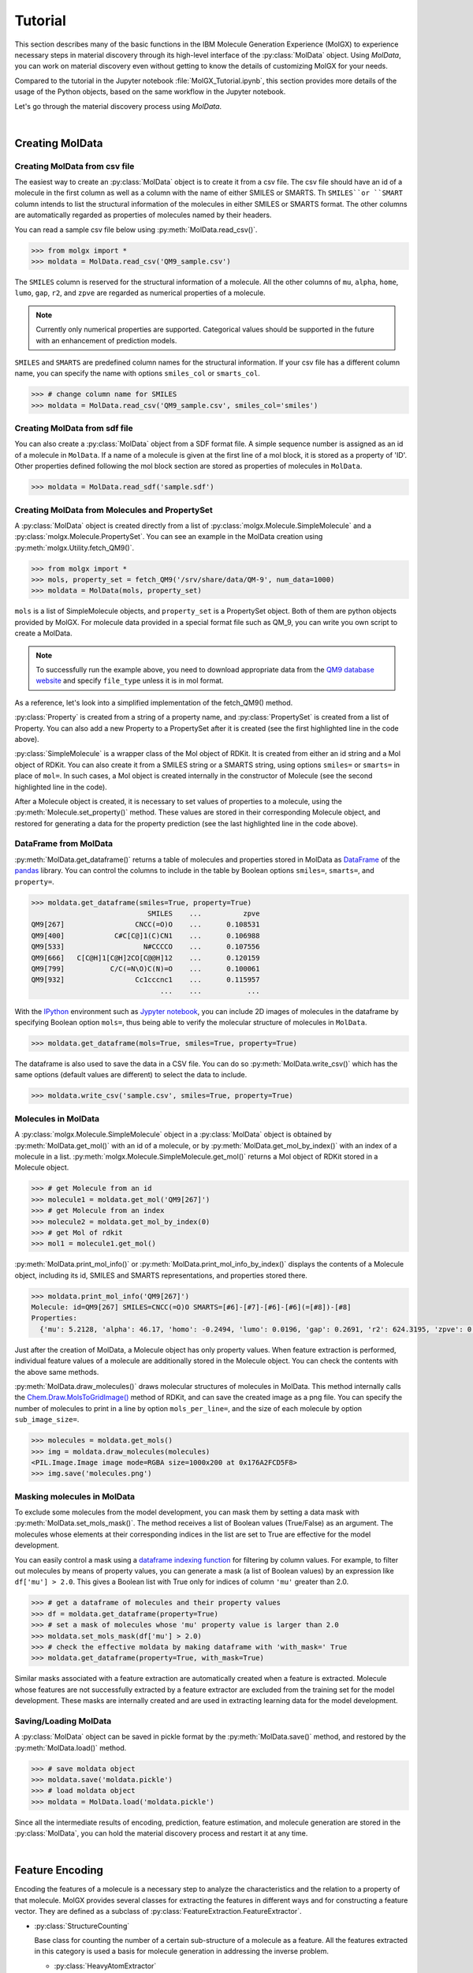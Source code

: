 .. _tutorial:


********
Tutorial
********

.. py:currentmodule:: molgx.DataBox
		      
This section describes many of the basic functions in the IBM Molecule
Generation Experience (MolGX) 
to experience necessary steps in material discovery through its high-level
interface of the :py:class:`MolData` object.
Using `MolData`, you can work on material discovery 
even without getting to know the details of customizing MolGX for your needs. 

Compared to the tutorial in the Jupyter notebook :file:`MolGX_Tutorial.ipynb`,
this section provides more details of the usage of the Python objects,
based on the same workflow in the Jupyter notebook. 

Let's go through the material discovery process using `MolData`.

|

.. _create_moldata:


Creating MolData
================


.. _moldata_from_csv:


Creating MolData from csv file
------------------------------

The easiest way to create an :py:class:`MolData` object is to create
it from a csv file.
The csv file should have an id of a molecule in the first column
as well as a column with the name of either SMILES or SMARTS.
Th ``SMILES``or ``SMART`` column intends to list the structural information
of the molecules in either SMILES or SMARTS format.  
The other columns are automatically regarded as properties of
molecules named by their headers. 

You can read a sample csv file below using
:py:meth:`MolData.read_csv()`.

.. code-block:: python
		
    >>> from molgx import *
    >>> moldata = MolData.read_csv('QM9_sample.csv')

.. csv-table:: sample.csv file for MolData
    :file: _static/QM9_sample.csv
    :header-rows: 1

The ``SMILES`` column is reserved for the structural information of a
molecule. All the other columns of ``mu``, ``alpha``, ``home``,
``lumo``, ``gap``, ``r2``, and ``zpve`` are regarded as numerical
properties of a molecule.

.. note:: 

    Currently only numerical properties are supported. Categorical
    values should be supported in the future with an enhancement of
    prediction models.


``SMILES`` and ``SMARTS`` are predefined column names for the structural
information.  If your csv file has a different column name, 
you can specify the name with options ``smiles_col`` or ``smarts_col``. 

.. code-block:: python

    >>> # change column name for SMILES		
    >>> moldata = MolData.read_csv('QM9_sample.csv', smiles_col='smiles')


.. _moldata_from_sdf_file:


Creating MolData from sdf file
------------------------------

You can also create a :py:class:`MolData` object from a SDF format file.
A simple sequence number is assigned as an id of a molecule in
``MolData``. If a name of a molecule is given at the first line of a mol
block, it is stored as a property of 'ID'. Other properties defined
following the mol block section are stored as
properties of molecules in ``MolData``.

.. code-block:: python

    >>> moldata = MolData.read_sdf('sample.sdf')
   

.. _moldata_from_data:


Creating MolData from Molecules and PropertySet
-----------------------------------------------

.. py:currentmodule:: molgx.DataBox

A :py:class:`MolData` object is created directly from a list
of :py:class:`molgx.Molecule.SimpleMolecule` and a
:py:class:`molgx.Molecule.PropertySet`. You can see an example
in the MolData creation using
:py:meth:`molgx.Utility.fetch_QM9()`.

.. code-block:: python

    >>> from molgx import *
    >>> mols, property_set = fetch_QM9('/srv/share/data/QM-9', num_data=1000)
    >>> moldata = MolData(mols, property_set)


``mols`` is a list of SimpleMolecule objects, and ``property_set`` is a
PropertySet object. Both of them are python objects provided by MolGX. 
For molecule data provided in a special format file such as
QM_9, you can write you own script to create a MolData.

.. note:: 

   To successfully run the example above,
   you need to download appropriate data from the `QM9 database website
   <http://quantum-machine.org/datasets/>`_ and
   specify ``file_type`` unless it is in mol format. 


As a reference, let's look into a simplified implementation of
the fetch_QM9() method.


.. code-block:: python
    :emphasize-lines: 19, 31, 35

    # -*- coding:utf-8 -*-
    from rdkit import Chem
    from molgx.Molecule import SimpleMolecule, Property, PropertySet
    import os

    def fetch_QM9(directory, num_data=1000):
        # make a property position map
        prop_map = {
            Property('mu'):     0,   Property('alpha'):  1,
            Property('homo'):   2,   Property('lumo'):   3,
            Property('gap'):    4,   Property('r2'):     5,
            Property('zpve'):   6,   Property('U0'):     7,
            Property('U'):      8,   Property('H'):      9,
            Property('G'):     10,   Property('Cv'):    11,
        }

        # get molecule data
        molecules = []
        properties = PropertySet(prop_map.keys())
        # determine how to extract data from QM9 files
        for i in range(1, num_data+1):
            id = 'QM9[{0}]'.format(i)
            filename = 'dsgdb9nsd_{0:06d}.mol'.format(i)
            filepath = os.path.join(directory, filename)
            if os.path.exists(filepath):
                mol = Chem.MolFromMolFile(filepath)
		if mol is None:
		    continue
                mol = Chem.MolFromSmiles(Chem.MolToSmiles(mol))
                with open(filepath, 'r') as file:
                    moldata = file.readline()
                if not mol is None:
                    molecule = SimpleMolecule(id, mol=mol)
                    smiles = Chem.MolToSmiles(mol)
                    propdata = list(map(float, moldata.split('\t')[4:]))
                    for prop, pos in prop_map.items():
                        molecule.set_property(prop, propdata[pos])
                    molecules.append(molecule)
        return molecules, properties

.. py:currentmodule:: molgx.Molecule

:py:class:`Property` is created from a string of a property name, and
:py:class:`PropertySet` is created from a list of Property. You can
also add a new Property to a PropertySet after it is created (see the
first highlighted line in the code above).

:py:class:`SimpleMolecule` is a wrapper class of the Mol object of
RDKit. It is created from either an id string and a Mol object of RDKit.
You can also create it from a SMILES string or a SMARTS string, using
options ``smiles=`` or ``smarts=`` in place of ``mol=``. In such
cases, a Mol object is created internally in the constructor of Molecule
(see the second highlighted line in the code).

After a Molecule object is created, it is necessary to set values of
properties to a molecule, using the :py:meth:`Molecule.set_property()`
method. These values are stored in their corresponding Molecule object,
and restored for generating a data for the property prediction
(see the last highlighted line in the code above).


.. _moldata_dataframe:


DataFrame from MolData
----------------------

.. py:currentmodule:: molgx.DataBox

:py:meth:`MolData.get_dataframe()` returns a table of molecules and
properties stored in MolData as 
`DataFrame
<https://pandas.pydata.org/pandas-docs/stable/generated/pandas.DataFrame.html#pandas.DataFrame>`_
of the `pandas <https://pandas.pydata.org/pandas-docs/stable/index.html>`_
library. You can control the columns to include in the table by Boolean options
``smiles=``, ``smarts=``, and ``property=``. 


.. code-block:: python

    >>> moldata.get_dataframe(smiles=True, property=True)
                                SMILES    ...          zpve
    QM9[267]                 CNCC(=O)O    ...      0.108531
    QM9[400]            C#C[C@]1(C)CN1    ...      0.106988
    QM9[533]                   N#CCCCO    ...      0.107556
    QM9[666]   C[C@H]1[C@H]2CO[C@@H]12    ...      0.120159
    QM9[799]           C/C(=N\O)C(N)=O    ...      0.100061
    QM9[932]                 Cc1cccnc1    ...      0.115957
                                   ...    ...           ...

With the `IPython <https://ipython.org/>`_ environment such as
`Jypyter notebook <https://jupyter.org/>`_, you can include 2D images
of molecules in the dataframe by specifying Boolean option ``mols=``,
thus being able to verify the molecular structure of molecules in ``MolData``.

.. code-block:: python

    >>> moldata.get_dataframe(mols=True, smiles=True, property=True)

.. image:: _static/image_in_dataframe.png
   :width: 800

The dataframe is also used to save the data in a CSV file. You
can do so :py:meth:`MolData.write_csv()` which has 
the same options (default
values are different) to select the data to include. 

.. code-block:: python

    >>> moldata.write_csv('sample.csv', smiles=True, property=True)

		
.. _molecule_in_moldata:


Molecules in MolData
--------------------

A :py:class:`molgx.Molecule.SimpleMolecule` object in a
:py:class:`MolData` object is obtained by :py:meth:`MolData.get_mol()`
with an id of a molecule, or by :py:meth:`MolData.get_mol_by_index()`
with an index of a molecule in a list.
:py:meth:`molgx.Molecule.SimpleMolecule.get_mol()` returns 
a Mol object of RDKit stored in a Molecule object. 


.. code-block:: python

    >>> # get Molecule from an id
    >>> molecule1 = moldata.get_mol('QM9[267]')
    >>> # get Molecule from an index
    >>> molecule2 = moldata.get_mol_by_index(0)
    >>> # get Mol of rdkit
    >>> mol1 = molecule1.get_mol()


:py:meth:`MolData.print_mol_info()` or :py:meth:`MolData.print_mol_info_by_index()`
displays the contents of a Molecule object, including its id, SMILES and SMARTS
representations, and properties stored there. 

.. code-block:: python
    
    >>> moldata.print_mol_info('QM9[267]')
    Molecule: id=QM9[267] SMILES=CNCC(=O)O SMARTS=[#6]-[#7]-[#6]-[#6](=[#8])-[#8]
    Properties:
      {'mu': 5.2128, 'alpha': 46.17, 'homo': -0.2494, 'lumo': 0.0196, 'gap': 0.2691, 'r2': 624.3195, 'zpve': 0.108531}


Just after the creation of MolData, a Molecule object has only property values.
When feature extraction is performed, individual feature values of
a molecule are additionally stored in the Molecule object.
You can check the contents with the above same methods. 

:py:meth:`MolData.draw_molecules()` draws 
molecular structures of molecules in MolData. 
This method internally calls the
`Chem.Draw.MolsToGridImage()
<http://www.rdkit.org/Python_Docs/rdkit.Chem.Draw-module.html#_MolsToGridImage>`_
method of RDKit, and can save the
created image as a png file. You can specify the number of molecules to 
print in a line by option ``mols_per_line=``, and the size of each
molecule by option ``sub_image_size=``.

.. code-block:: python

    >>> molecules = moldata.get_mols()		
    >>> img = moldata.draw_molecules(molecules)
    <PIL.Image.Image image mode=RGBA size=1000x200 at 0x176A2FCD5F8>
    >>> img.save('molecules.png')

.. image:: _static/molecules.png
   :width: 700

.. _masking_moldata:

Masking molecules in MolData
----------------------------

To exclude some molecules from the model development, you
can mask them by setting a data mask with
:py:meth:`MolData.set_mols_mask()`. The method receives a
list of Boolean values (True/False) as an argument.
The molecules whose elements at their corresponding indices in the list are set to True are
effective for the model development.

You can easily control a mask using a `dataframe indexing function
<https://pandas.pydata.org/pandas-docs/stable/user_guide/indexing.html#boolean-indexing>`_
for filtering by column values. For example, to filter out
molecules by means of property values, you can generate a mask (a list of
Boolean values) by an expression like ``df['mu'] > 2.0``. This gives
a Boolean list with True only for indices of column ``'mu'`` greater
than 2.0.

.. code-block:: python

    >>> # get a dataframe of molecules and their property values
    >>> df = moldata.get_dataframe(property=True)
    >>> # set a mask of molecules whose 'mu' property value is larger than 2.0
    >>> moldata.set_mols_mask(df['mu'] > 2.0)
    >>> # check the effective moldata by making dataframe with 'with_mask=' True
    >>> moldata.get_dataframe(property=True, with_mask=True)

Similar masks associated with a feature extraction are automatically
created when a feature is extracted. 
Molecule whose features are not successfully extracted by a feature extractor
are excluded from the training set for the model development.
These masks are internally
created and are used in extracting learning data for the model
development. 

.. _saveload__moldata:


Saving/Loading MolData
----------------------

A :py:class:`MolData` object can be saved in pickle format by
the :py:meth:`MolData.save()` method, and restored by
the :py:meth:`MolData.load()` method.

.. code-block:: python

    >>> # save moldata object
    >>> moldata.save('moldata.pickle')
    >>> # load moldata object
    >>> moldata = MolData.load('moldata.pickle')

Since all the intermediate results of encoding, prediction, feature
estimation, and molecule generation are stored in the
:py:class:`MolData`, you can hold the material discovery process and
restart it at any time.


|	   

.. _encode_feature:


Feature Encoding
================

.. py:currentmodule:: molgx
		      

Encoding the features of a molecule is a necessary step to analyze the
characteristics and the relation to a property of that molecule. MolGX
provides several classes for extracting the features in different
ways and for constructing a feature vector. They are defined as a subclass of
:py:class:`FeatureExtraction.FeatureExtractor`. 

.. py:currentmodule:: molgx.FeatureExtraction

* :py:class:`StructureCounting`

  Base class for counting the number of a certain sub-structure of a
  molecule as a feature. All the features extracted in this category
  is used a basis for molecule generation in addressing the inverse
  problem.

  - :py:class:`HeavyAtomExtractor`

    Count the number of different heavy atoms. The charge of ionized
    atom and the maximum number of valences of the same atom are
    extracted. 

  - :py:class:`RingExtractor`

    Count the number of rings of different sizes by the SSSR
    (smallest sets of smallest rings) algorithm.

  - :py:class:`AromaticRingExtractor`

    Count the number of aromatic rings of different sizes.

  - :py:class:`StructureExtractor`

    Base class for structure extraction.
      
    - :py:class:`FingerPrintStructureExtractor`

      Count the number of fingerprint structure in a molecular
      structure.

* :py:class:`FeatureOperator`

  Base class for calculating a feature from existing features.

  - :py:class:`FeatureSumOperator`

    Calculate a sum of feature values.



.. py:currentmodule:: molgx.DataBox

:py:func:`print_feature_extractor()` displays a list of 
available feature extractors. 
   
.. code-block:: python

    >>> print_feature_extractor()
    Available feature extractors:
    0: HeavyAtomExtractor
    1: RingExtractor
    2: AromaticRingExtractor
    3: FingerPrintStructureExtractor
    4: FeatureSumOperator

.. _feature_feature_set:


Feature and FeatureSet
----------------------

.. py:currentmodule:: molgx.FeatureExtraction

MolGX represents extracted features as :py:class:`Feature` and
:py:class:`FeatureSet`. We explain how to use them
for describing the features.

We use :py:class:`HeavyAtomExtractor` as an example. 
You can extract the number of different heavy atoms to express them
as features of a molecule. 

.. code-block:: python

    >>> # extract heavy atom features
    >>> extractor = HeavyAtomExtractor(moldata)
    >>> fs_atom = moldata.extract_features(extractor)
    heavy_atom: extracted 4 unique features []
    >>> fs_atom.get_id()
    'heavy_atom'
    >>> # print features in a feature set
    >>> fs_atom.print_features()
    heavy_atom:['atom:C', 'atom:N', 'atom:O']

.. py:currentmodule:: molgx.DataBox

:py:class:`MolData.extract_features()` returns a FeatureSet object
``fs_atom`` as a result, which consists of individual Feature objects
extracted from all the molecules in ``moldata``. In this case, 3
different atoms as features are found in the molecules. A FeatureSet
has an id set by the feature extractor, and an id of ``fs_atom`` is
'heavy_atom'. If a feature extractor takes parameters in the
construction, the parameter values are also added to the id of a
feature set.

.. py:currentmodule:: molgx.FeatureExtraction

You can check the contents of the FeatureSet ``fs_atom`` using
:py:class:`FeatureSet.print_features()`. ``atom:C``, ``atom:N``,
and ``atom:O`` are the id of individual Feature objects.

Actual feature values are stored in a Molecule object as in case of
properties. Let's check the contents of a molecule.

.. code-block:: python

    >>> moldata.print_mol_info('QM9[267]')
    Molecule: id=QM9[267] SMILES=CNCC(=O)O SMARTS=[#6]-[#7]-[#6]-[#6](=[#8])-[#8]
    Properties:
      {'mu': 5.2128, 'alpha': 46.17, 'homo': -0.2494, 'lumo': 0.0196, 'gap': 0.2691, 'r2': 624.3195, 'zpve': 0.108531}
    FeatureSet:heavy_atom
      {'atom:C': 3, 'atom:N': 1, 'atom:O': 2}

As you can see, a molecule of ``QM9[267]`` has 3 carbon atoms, 1
nitrogen atom, and 2 oxygen atoms as feature values of a feature set
``heavy_atom``.


.. _feature_set_in_moldata:


Feature set in MolData
----------------------

.. py:currentmodule:: molgx.DataBox

If you extract features using high-level interface
:py:class:`MolData.extract_features()`, the extracted feature set is
automatically stored in MolData. You can check the extracted feature
sets using :py:class:`MolData.print_features()`.

.. code-block:: python

    >>> moldata.print_features()
    feature set list
      0:heavy_atom

The extracted feature set ``heavy_atom`` is shown with an index ``0`` in
``moldata``. You can retrieve the feature set from ``moldata`` using
its id or index. 

.. code-block:: python

    >>> fs = moldata.get_features('heavy_atom')
    >>> fs
    <molgx.FeatureExtraction.FeatureSet at 0x176a3087978>
    >>> fs = moldata.get_features_by_index(0)
    >>> fs
    <molgx.FeatureExtraction.FeatureSet at 0x176a3087978>


.. _feature_vector_dataframe:


Feature vector as DataFrame
---------------------------

.. py:currentmodule:: molgx.DataBox
		      
:py:meth:`MolData.get_dataframe()` returns the features stored in MolData as a 
`DataFrame
<https://pandas.pydata.org/pandas-docs/stable/generated/pandas.DataFrame.html#pandas.DataFrame>`_
of the `pandas <https://pandas.pydata.org/pandas-docs/stable/index.html>`_
python library in the same way as the properties from MolData.

.. code-block:: python

    >>> df = moldata.get_dataframe(features=fs_atom)
    >>> df
                     atom:C  atom:F  atom:N  atom:O
    QM9[1]          1.0     0.0     0.0     0.0
    QM9[134]        4.0     0.0     0.0     1.0
    QM9[267]        3.0     0.0     1.0     2.0
    QM9[400]        5.0     0.0     1.0     0.0
    QM9[533]        4.0     0.0     1.0     1.0
    QM9[666]        5.0     0.0     0.0     1.0
                 ...     ...     ...     ...

                    atom:C  atom:N  atom:O
    QM9[267]        3        1        2
    QM9[400]        5        1        0
    QM9[533]        4        1        1
    QM9[666]        5        0        1
    QM9[799]        3        2        2
                 ...     ...     ...     ...
		 
.. py:currentmodule:: molgx.FeatureExtraction

Columns are sorted in the same order of
the features obtained from a feature set using
:py:meth:`FeatureSet.get_feature_list()`. It is useful when you want
to apply any special processing only to specific features.

.. py:currentmodule:: molgx.DataBox

You can also save the same table using
:py:meth:`MolData.write_csv()`. You can choose the properties of
the molecules as well as their features to save in a csv file.
		 
.. code-block:: python

    >>> moldata.write_csv('sample.csv', smiles=True, property=True, features=fs_atom)

It is useful to save the feature vector with the properties in the
file, for example, when you want to apply the obtained feature vector
to your own tools. 



.. _merge_features:


Merging FeatureSets
-------------------

.. py:currentmodule:: molgx.DataBox

Individual feature extractors extract only specific types of features
from molecules. We need a more expressive set of features for effective
regression analysis performed in the next step.
MolGX provides a way to merge FeatureSet stored
in a MolData, thus obtaining a richer feature vector with more features
for a molecule.

.. code-block:: python

    >>> fs_ring = moldata.extract_features(RingExtractor(moldata))
    >>> fs_aring = moldata.extract_features(AromaticRingExtractor(moldata))
    >>> fs_sub1 = moldata.extract_features(FingerPrintStructureExtractor(moldata, radius=1))
    >>> moldata.print_features()
    feature set list:
      0: heavy_atom
      1: ring
      2: aromatic_ring
      3: finger_print_structure:radius=1    

Now you have 4 FeatureSet: ``heavy_atom``, ``ring``, ``aromatic_ring``, and
``finger_print_structure:radius=1`` stored
in ``moldata``. You can merge these FeatureSet into a new FeatureSet
using :py:class:`MolData.merge_features()` or :py:class:`MolData.merge_features_by_index()`.

.. code-block:: python

    >>> fs_all = moldata.merge_features([fs_atom.id, fs_ring.id, fs_aring.id, fs_sub1.id])
    >>> fs_base = moldata.merge_features_by_index([0,1,2])
    >>> moldata.print_merged_features()
    merged feature set list:
      0: |aromatic_ring|finger_print_structure:radius=1|heavy_atom|ring|
      1: |aromatic_ring|heavy_atom|ring|

Two merged FeatureSet:
``|aromatic_ring|finger_print_structure:radius=1|heavy_atom|ring|``
and ``|aromatic_ring|heavy_atom|ring|`` are saved in ``moldata``.  The
id of each merged feature set is constructed as a concatenated string of
the ids of the original feature sets.
You can retrieve the merged feature set from ``moldata``
using the id of the merged feature set, or the index of the merged
feature set like in case of the feature set.

.. code-block:: python

    >>> fs_base = moldata.get_merged_features('|aromatic_ring|heavy_atom|ring|')
    >>> fs_base
    <molgx.FeatureExtraction.MergedFeatureSet at 0x176a31f3da0>
    >>> fs_base = moldata.get_merged_features_by_index(1)
    >>> fs_base
    <molgx.FeatureExtraction.MergedFeatureSet at 0x176a31f3da0>

A merged feature set can be used for an optional parameter
``features=`` of :py:meth:`MolData.get_dataframe()` and
:py:meth:`MolData.write_csv()` as well as a feature set.

.. code-block:: python

    >>> df = moldata.get_dataframe(features=fs_base)
    >>> moldata.write_csv("sample.csv", smiles=True, property=True, features=fs_base)

    
.. _feature_operator:

Feature calculated from existing features
-----------------------------------------

.. py:currentmodule:: molgx.FeatureExtraction

You can calculate a new feature from existing features by using
sub-classes of :py:class:`FeatureOperator`. While feature extractors
calculate a new feature from structural data of a molecule, feature
operator calculate a new feature from extracted features. The constructor
of :py:class:`FeatureOperator` takes :py:class:`FeatureSet` as
an argument as well as a MolData object.
The extractor of the feature operator calculates a new feature from feature
values of a feature set stored in a molecule.

In the community version of MolGX, we support only :py:class:`FeatureSumOperator`,
which calculates a sum of feature values in a feature set. 
For example, after you apply :py:class:`HeavyAtomExtractor` to a
molecule and get the number of atoms for each atom symbol, you can
get the total number of atoms by applying
:py:class:`FeatureSumOperator`.
    
.. code-block:: python
    :emphasize-lines: 5,9,16

    >>> # get the number of heavy atoms
    >>> fs_atom = moldata.extract_features(HeavyAtomExtractor(moldata))
    >>> # get the total number of heavy atoms
    >>> fs_atom_sum =  moldata.extract_features(FeatureSumOperator(moldata, fs_atom))
    >>> moldata.print_features()
    feature set list:
      0:heavy_atom
      1:heavy_atom:sum()
    >>> moldata.print_mol_info('QM9[267]')
    Molecule: id=QM9[267] SMILES=CNCC(=O)O SMARTS=[#6]-[#7]-[#6]-[#6](=[#8])-[#8]
    Properties:
      {'mu': 5.2128, 'alpha': 46.17, 'homo': -0.2494, 'lumo': 0.0196, 'gap': 0.2691, 'r2': 624.3195, 'zpve': 0.108531}
    FeatureSet:heavy_atom
      {'atom:C': 3, 'atom:N': 1, 'atom:O': 2}
    FeatureSet:heavy_atom:sum()
      {'atom:sum': 6}


|    


.. _predict_property: 


Property Prediction
===================

A property of a molecule is analyzed by a regression model provided
by MolGX.

.. py:currentmodule:: molgx.Prediction

* :py:class:`RegressionModel`

  Base class of a regression model.

  - :py:class:`SklearnRegressionModel`

    Base class of a regression model wrapping estimators implemented
    in the `scikit-learn <http://scikit-learn.org/stable/index.html>`_
    python library.

    + :py:class:`SklearnLinearRegressionModel`

      Base class of a linear regression model wrapping estimators implemented
      in the `scikit-learn <http://scikit-learn.org/stable/index.html>`_
      python library.

      + :py:class:`LinearRegressionModel`

        A general linear regression model
        (`sklearn.linear_model.LenearRegression <http://scikit-learn.org/stable/modules/generated/sklearn.linear_model.LinearRegression.html#sklearn.linear_model.LinearRegression>`_)

      + :py:class:`RidgeRegressionModel`

        A linear regression model with L2 regularization
        (`sklearn.linear_model.Ridge <http://scikit-learn.org/stable/modules/generated/sklearn.linear_model.Ridge.html#sklearn.linear_model.Ridge>`_)

      + :py:class:`LassoRegressionModel`

        A linear regression model with L1 regularization
        (`sklearn.linear_model.Lasso <http://scikit-learn.org/stable/modules/generated/sklearn.linear_model.Lasso.html#sklearn.linear_model.Lasso>`_)

      + :py:class:`ElasticNetRegressionModel`

        A linear regression model with L1 and L2 regularization
        (`sklearn.linear_model.ElasticNet <http://scikit-learn.org/stable/modules/generated/sklearn.linear_model.Lasso.html#sklearn.linear_model.ElasticNet>`_)

    + :py:class:`RandomForestRegressionModel`

      A non-linear regression model of random forest regression
      (`sklearn.ensemble.RandomForestRegressor <https://scikit-learn.org/stable/modules/generated/sklearn.ensemble.RandomForestRegressor.html#sklearn.ensemble.RandomForestRegressor>`_)

.. py:currentmodule:: molgx.DataBox

:py:func:`print_regression_model()` displays a list of
available regression models. 
   
.. code-block:: python

    >>> print_regression_model()
    Available regression models:
    0: LinearRegressionModel
    1: RidgeRegressionModel
    2: LassoRegressionModel
    3: ElasticNetRegressionModel
    4: RandomForestRegressionModel

.. _model_fitting:
   
Model fitting
-------------

.. py:currentmodule:: molgx.DataBox

You need to fit a regression model to data for predicting a property
value. MolGX provides four different fitting methods in
:py:class:`MolData`.

* :py:meth:`MolData.fit_regression_model()`

  A regression model is fitted to a feature vector with manually given
  hyperparameters. The regression model is stored in MolData.

* :py:meth:`MolData.optimize_regression_model()`

  Hyperparameters of a regression model are optimized for a feature
  vector. The regression model is stored in MolData.

* :py:meth:`MolData.select_features()`

  A regression model is fitted to a feature vector of selected
  important features with fixed hyperparameters. The regression model
  and selected features are stored in MolData.

* :py:meth:`MolData.optimize_and_select_features()`

  Hyperparameters of a regression model is optimized for a feature
  vector, and it is again fitted to a feature vector of selected
  important features. The regression model and selected features are
  stored in MolData.

.. py:currentmodule:: molgx.Prediction

The first step is to create a :py:class:`RegressionModel` object with
a specification to a target property, a feature set, and hyperparameters.
You can then fit the model using the above fitting methods.

.. code-block:: python

    >>> model = RidgeRegressionModel(moldata, 'mu', fs_all, alpha=0.1)		
    >>> model = moldata.fit_regression_model(model)
    regression model cross validation target='mu': data_size=10: model:Ridge n_splits=3 shuffle=True

A fitted model is identified by a target property, a type of a regression model,
hyperparameter values, and a status. Therefore, its id may
change depending on the fitting result.

    
.. code-block:: python    

    >>> model.get_id()
    'Ridge:alpha=0.1:fit'

To automatically optimize hyperparameters by the
fitting methods, you do not have to specify the hyperparameters in creating the
model.

.. code-block:: python

    >>> model = RidgeRegressionModel(moldata, 'mu', fs_all)		
    >>> model = moldata.optimize_regression_model(model)
    regression model parameter optimization target='mu': data_size=10: model:Ridge n_splits=3 shuffle=True
    optimized parameters: {'alpha': 0.0001}
    regression model cross validation target='mu': data_size=10: model:Ridge n_splits=3 shuffle=True
    R^2 score=1.00 cv_score=-1.10 (+/- 1.96)
    >>> model.get_id()
    'Ridge:alpha=0.0001:opt'

.. py:currentmodule:: molgx.DataBox

Since the best hyperparameters are automatically set to the model,
the optimized model is additionally saved in
MolData with the id that is automatically updated.
You can check a list of regression models stored in MolData
using :py:class:`MolData.print_regression_models()`.

.. code-block:: python
    :emphasize-lines: 3, 4

    >>> moldata.print_regression_models()
    regression model list:''
     * target property: 'mu'
      + features: |aromatic_ring|finger_print_structure:radius=1|heavy_atom|ring|
       0: R^2 score=1.00 cv_score=-1.10 (+/- 1.96) size=38/38 Ridge:alpha=0.0001:opt
    
Regression models are stored in MolData categorized by a target
property and a feature vector. An accuracy of each model evaluated by 
cross validation is also shown. You can therefore compare the models
on this list.
You can see a regression model ``Ridge:alpha=0.0001:opt`` is
stored in MolData at the ``0-th`` index. It has a target property
of ``mu`` and a feature vector
``|aromatic_ring|finger_print_structure:radius=1|heavy_atom|ring|``.

You can use the same regression model object when using a different
fitting method. The fitted model is copied, before a new model is stored in
MolData. You can therefore recover the status of the previously fitted model
even after you apply another fitting method to the same model. 

.. code-block:: python
    :emphasize-lines: 12, 13

    >>> model = moldata.select_features(model)
    feature selection target='mu': data_size=10: model:Ridge:alpha=0.0001:opt threshold=None
    feature size:38 -> 18
    regression model cross validation target='mu': data_size=10: model:Ridge n_splits=3 shuffle=True
    R^2 score=1.00 cv_score=-4.81 (+/- 21.86)
    >>> model.get_id()
    'Ridge:alpha=0.0001:opt:select()'
    >>> moldata.print_regression_models()
    regression model list:''
     * target property: 'mu'
      + features: |aromatic_ring|finger_print_structure:radius=1|heavy_atom|ring|
       0: R^2 score=1.00 cv_score=-1.10 (+/- 1.96) size=38/38 Ridge:alpha=0.0001:opt
       1: R^2 score=1.00 cv_score=-4.81 (+/- 21.86) size=18/38 Ridge:alpha=0.0001:opt:select()

Now you have two regression models stored in MolData with the same
property and the same feature vector: ``Ridge:alpha=0.0001:opt``
model with R^2 score of ``1.00`` and cv_score of ``-1.10`` at ``0-th`` index, and
``Ridge:alpha=0.0001:opt:select()`` model with R^2 score of ``1.00`` and cv score
of ``-4.81`` at ``1-th`` index. You can retrieve a regression model using
:py:class:`MolData.get_regression_model()` with the id of a model, or
using :py:class:`MolData.get_regression_model_by_index()` with the
index of a model in the list.
       
.. code-block:: python

    >>> model = moldata.get_regression_model('mu', fs_all.id, 'Ridge:alpha=0.0001:opt:select()')
    >>> model.get_id()
    'Ridge:alpha=0.0001:opt:select()'
    >>> model = moldata.get_regression_model_by_index('mu', fs_all.id, 0)
    >>> model.get_id()
    'Ridge:alpha=0.0001:opt'

.. _param_optimization:

Hyperparameter optimization
---------------------------

.. py:currentmodule:: molgx.Prediction

Hyperparameters of a regression model are optimized by the method of
`sklearn.model_selection.GridSearchCV
<http://scikit-learn.org/stable/modules/generated/sklearn.model_selection.GridSearchCV.html#sklearn.model_selection.GridSearchCV>`_. The
method tries all the grid points given as a dictionary python object
and returns a model with the best grid point. In MolGX, the
hyperparameters for the optimization are defined as a static variable
``hyper_params``. Their default grid points are predefined as a
static variable ``param_grid`` of each regression model such as
:py:const:`RidgeRegressionModel.hyper_params` and
:py:const:`RidgeRegressionModel.param_grid`.

Let's check the contents of ``hyper_params``, and ``param_grid`` of a
regression model.


.. code-block:: python

    >>> RidgeRegressionModel.hyper_params
    ['alpha']
    >>> RidgeRegressionModel.param_grid
    {'alpha': array([1.e-04, 1.e-03, 1.e-02, 1.e-01, 1.e+00, 1.e+01, 1.e+02, 1.e+03])}    

.. py:currentmodule:: molgx.DataBox

You can change the range and the density of the grid search by an
optional parameter `param_grid=` in
:py:meth:`MolData.optimize_regression_model()`. (See
`sklearn.model_selection.GridSearchCV
<http://scikit-learn.org/stable/modules/generated/sklearn.model_selection.GridSearchCV.html#sklearn.model_selection.GridSearchCV>`_.
to see how to define ``param_grid``)

.. code-block:: python

    >>> model = RidgeRegressionModel(moldata, 'mu', fs_all)
    >>> moldata.optimize_regression_model(model, param_grid={'alpha':np.logspace(-4, 2, 19)})
    regression model parameter optimization target='mu': data_size=10: model:Ridge n_splits=3 shuffle=True
    optimized parameters: {'alpha': 4.641588833612772}
    regression model cross validation target='mu': data_size=10: model:Ridge n_splits=3 shuffle=True
    R^2 score=0.98 cv_score=-4.61 (+/- 17.88)

.. _regression_model_summary:     

Summary of regression models
----------------------------

After fitting a regression model with some feature sets, its result
is stored in a MolData object. You can display a summary
table of the regression models sorted by the cross validation sores
using :py:meth:`MolData.get_regression_model_summary()` at any
time.
		  
.. code-block:: Python
		
    >>> legends = {fs_atom.id: 'atom',
    >>>            fs_ring.id: 'ring',
    >>>            fs_aring.id: 'aring',
    >>>            fs_sub1.id: 'fp1'}
    >>> moldata.get_regression_model_summary('mu', legends=legends)
    
.. image:: _static/model_summary.png
    :width: 750


.. _predict_other_molecules:     

Prediction for other molecules
------------------------------

.. py:currentmodule:: molgx.Prediction

Sometimes we want to apply a fitted regression model to other molecules that are not
available in MolData.
If the same feature vector used for fitting the regression model is available, you can use
:py:meth:`RegressionModel.predict_single_val()` and
:py:meth:`RegressionModel.predict_val()` for predicting a target property value.

However, it is sometimes difficult to generate such a feature vector in a consistent way,
especially after feature selection is automatically performed. 
We provide a method for generating 
the same feature vector for any set of molecules that are not available in MolData.

.. py:currentmodule:: molgx.FeatureExtraction

A feature set remembers the list of feature extractors used to generate it. 
The same feature extractor can be applied to any set of molecules
by using :py:meth:`FeatureSet.extract_features()`.

.. code-block:: python

    >>> # creating an artificial example
    >>> mol_test = [SimpleMolecule(0, smiles="COC1CC(=NO)C1"), SimpleMolecule(1, smiles="CCCCC(C)=O")]
    >>> mol_test[0].set_property(Property("mu"), 1.3596)
    >>> mol_test[1].set_property(Property("mu"), 2.5767)
    >>> prop_set = PropertySet([Property("mu")])
    >>> # feature extraction
    >>> fs_atom = moldata.extract_features(HeavyAtomExtractor(moldata))
    >>> # extract the same feature (heavy atom)
    >>> fs_atom.extract_features(mol_test)
    >>> mol_test[0].info(features_list=[fs_atom])
    Molecule: id=0 SMILES=COC1CC(=NO)C1 SMARTS=[#6]-[#8]-[#6]1-[#6]-[#6](=[#7]-[#8])-[#6]-1
    Properties:
      {'mu': 1.3596}
    FeatureSet:heavy_atom
      {'atom:C': 5, 'atom:N': 1, 'atom:O': 2}    

You can use a merged feature set for extracting features as well as a
feature set.

.. code-block:: python

    >>> fs_ring = moldata.extract_features(RingExtractor(moldata))
    >>> fs_aring = moldata.extract_features(AromaticRingExtractor(moldata))
    >>> fs_sub1 = moldata.extract_features(FingerPrintStructureExtractor(moldata, radius=1))
    >>> fs_all = moldata.merge_features([fs_atom.id, fs_ring.id, fs_aring.id, fs_sub1.id])
    >>> # extract all the features in a merged feature set
    >>> fs_all.extract_features(mol_test)
    >>> mol_test[0].info(features_list=[fs_all])
    Molecule: id=0 SMILES=COC1CC(=NO)C1 SMARTS=[#6]-[#8]-[#6]1-[#6]-[#6](=[#7]-[#8])-[#6]-1
    Properties:
      {'mu': 1.3596}
    FeatureSet:|aromatic_ring|finger_print_structure:radius=1|heavy_atom|ring|
      {'fp:r1[C]:C*(C)=N': 1, 'fp:r1[C]:C*(C)O': 1, 'fp:r1[C]:C*C': 2, 'fp:r1[N]:C=*O': 1, 'fp:r1[O]:*N': 1, 'fp:r1[O]:C*C': 1, 'atom:C': 5, 'atom:N': 1, 'atom:O': 2, 'ring:4': 1}
    

.. py:currentmodule:: molgx.DataBox

More conveniently you can extract all the features registered in a
moldata from other molecules using
:py:meth:`MolData.extract_same_features()`.

.. code-block:: python

    >>> # extract all the features in a merged feature set
    >>> moldata.extract_same_features(mol_test)

After extracting features from molecules, you can create a feature
vector exactly of the same size in the same order by using the feature set
registered in the MolData object.

.. code-block:: python

    >>> model = moldata.optimize_and_select_features(RidgeRegressionModel(moldata, 'mu', fs_all))
    >>> estimate = model.predict()
    >>> model.plot_estimate()
    >>> # make a feature vector from the same feature set
    >>> fv_test = fs_all.make_feature_vector(mol_test)
    >>> # apply fitted model to the feature vector
    >>> estimate_test = model.predict(dataframe=fv_test)
    >>> model.plot_estimate(df_data=fv_test, df_target=prop_set.make_property_vector(mol_test))

.. image:: _static/estimate.png
    :width: 700
		

.. _output_estimate:     

Outputting estimates with features
----------------------------------

.. py:currentmodule:: molgx.DataBox

:py:meth:`MolData.write_csv()` and :py:meth:`MolData.get_dataframe()`
have an option `models=` for including estimates by fitted
models together with feature values and property values. 
The header title of an estimate is the id of an regression model.

.. code-block:: python

    >>> model1 = moldata.get_regression_model('mu', fs_all.id, 'Ridge:alpha=0.0001:opt:select()')
    >>> model2 = moldata.get_regression_model('mu', fs_all.id, 'Ridge:alpha=0.1:opt')
    >>> moldata.write_csv("sample.csv", features=fs_all, models=[model1, model2])

.. _feature_distribution:

Plotting feature vector distribution
------------------------------------

.. py:currentmodule:: molgx.DataBox

A feature vector is usually very high dimensional, and it is difficult
to get a rough picture of the distribution of the data in the
feature vector space.  To help understand the distribution, 
:py:meth:`MolData.plot_distribution` plots the
feature vectors with target property values by mapping them into 2d
plane using the `t-SNE algorithm <https://lvdmaaten.github.io/tsne/>`_.

.. code-block:: python

    >>> # plot feature vector, features_fp, with target property 'homo'
    >>> moldata.plot_distribution('mu', fs_all)

.. image:: _static/mol_distribution.png
   :width: 400

Although the plotted image does not always lead to precise evaluation of
the effectiveness of the feature vector, we can get a rough tendency
of the data distribution. 
    
    
|    
    
.. _estimate_feature:


Feature Estimation
==================

In the first step of solving the inverse problem in material discovery, 
we search for a feature vector giving a predicted property
value close to the target property value with a regression model.

.. _single_target_property:

Single target property
----------------------

A regression model is simply a numerical function from an :math:`n`
dimensional feature vector (:math:`R^n`) to a real value of a target
property. In the feature estimation, MolGX searches for a feature vector
:math:`fv` minimizing the square error of the target property value
:math:`v_p` and the estimated property value by a regression model
:math:`f_p()`. The square error is normalized by the variance
:math:`\sigma_p^2` of the prediction by the regression model for
convenience.

.. math::

    \newcommand{\argmin}{\mathop{\rm arg~min}\limits}

    fv = \argmin_{v \in R^n} \frac{|v_p - f_p(v)|^2}{\sigma_p^2}

In addition to minimizing the estimation error, MolGX considers the
feasibility of a feature vector as a basis of the molecular structure
generation. The feature vector includes the number of sub-structures
as constraints for the molecular structure generation.  If
their numbers are not consistent with the number of atoms, rings, and
aromatic rings in the feature vector, it is impossible to generate a
molecular structure satisfying all of them. Therefore, MolGX needs to
check the connected graph realizability of the sub-structures
as a necessity condition on the structure generation.

.. math::

    \newcommand{\argmin}{\mathop{\rm arg~min}\limits}

    fv = \argmin_{v \in R^n} \{ \frac{|v_p - f_p(v)|^2}{\sigma_p^2} + {\rm
    violation}(v) \}

Since the function of a regression model is usually a many-to-one
mapping, there are typically many feature vectors minimizing the square
error. In practice, it is hard to exhaustively find all
the feature vectors satisfying the equation.

.. _multiple_target_properties:

Multiple target properties
--------------------------

We often want to design a molecule satisfying multiple target
properties.
In general, we use different features to develop
regression models for different target properties.
So we need to minimize the estimation error of each feature vector
at a time, while considering the features shared among the feature
vectors for the target properties.

As shown in the figure below, 
MolGX generates a merged feature vector from the feature vectors of
target properties avoiding the duplication of the same feature values,  
and searches for a merged feature vector value which minimizes
the maximum of the estimation errors as well as the violations of
the structural constraint of the graph realizability. 

|  

.. image:: _static/feature_estimation.png
   :width: 450
    
:math:`{\rm vp}_p()` is a function to restore an original feature
vector for a target property from a merged feature vector. The
estimation error of each regression model is evaluated by that restored
feature vector. On the other hand, the structural constraint
of the graph realizability is evaluated directly by the merged feature
vector. As a result, if there are :math:`N_p` target properties, MolGX
searches for a merged feature vector satisfying the following
equation.

.. math::

    \newcommand{\argmin}{\mathop{\rm arg~min}\limits}
    \newcommand{\max}{\mathop{\rm max}\limits}

    fv = \argmin_{v \in R^n} \{ \max_{1 \leq i \leq N_p} \{
    \frac{|{v_p}_i - f_i({\rm vp}_i(v))|^2}{\sigma_i^2} \} + {\rm
    violation}(v) \}

To ensure a certain accuracy of the estimation errors,
MolGX minimizes the maximum of the estimation errors normalized by the
variance :math:`\sigma_p^2` of the prediction error of a regression
model :math:`f_p()` for each target property :math:`p`.

.. _design_parameter:

Design parameter
----------------

.. py:currentmodule:: molgx.FeatureEstimation

In the inverse design, MolGX uses various parameters to search for 
feature vectors and generate molecular structures.
:py:class:`DesignParam` defines a collection of such parameters
shared among each step of the inverse design. 
The parameter collection consists of three parts:

* Values of target properties: ``target_values``

* Parameters for deciding a search space of a feature vector

  + ``max_atom`` (int): upper bound on the heavy atom number (0)
  + ``max_ring`` (int): upper bound on the ring number (0)
  + ``extend_solution`` (bool): flag to extend the range of feature
    vector values (False)
  + ``sigma_ratio`` (float): std multiplier for search range (2.0)
  + ``count_tolerance`` (int): tolerance of counting feature for
    search range (0)
  + ``count_min_ratio`` (float): min value multiplier for search range (None)
  + ``count_max_ratio`` (float): max value multiplier for search range (None)

  + ``prediction_error`` (float): acceptable ratio of the prediction
    error (1.0)

A dictionary is used to define a mapping from property names to
their target values (e.g., ``{'homo': -0.23, 'lumo': (0.05, 0.08)}``).
A range of a target value is defined by a tuple of lower and upper bounds.
You can also use ``math.inf`` or ``numpy.inf`` to define a range with free
bound(s). 
The property names correspond to the target properties of the
regression models specified separately in the feature estimation and
structure generation.

The search space of a feature vector in the feature estimation is
automatically determined from the training data by default. 
The width of the search space controlled by the parameters is a key
factor. 
Setting the width to a too large value results in unreliable prediction
especially for non-linear regression models, because their prediction
tends to become like an extrapolation.
The search range of each element of a feature vector is calculated from the mean
(:math:`\mu`), the standard deviation (:math:`\sigma`), the min, and
the max of molecule data as follows. (By defaults, the width of the
range is 2 :math:`\sigma` and min/max values of the data are ignored)

.. math::

    \begin{eqnarray}
    {\rm range_{min}} &=& min ( \mu - {\rm sigma\_ratio} \cdot
    \sigma - {\rm count\_tolerance}, \ {\rm count\_min\_ratio} \cdot
    {\rm min} - {\rm count\_tolerance} ) \\
    {\rm range_{max}} &=& max ( \mu + {\rm sigma\_ratio} \cdot
    \sigma + {\rm count\_tolerance}, \ {\rm count\_max\_ratio} \cdot
    {\rm max} + {\rm count\_tolerance} ) \end{eqnarray}
    
Acceptable tolerance of the prediction value against the target value
can be adjusted by the ``prediction_error`` parameter. By default the
parameter value is 1.0, and the tolerance is the standard deviation of
the prediction errors of a regression model.
For example, ``prediction_error=0.5`` indicates that 
estimated feature vectors and generated molecular structures
are acceptable if the difference between the prediction value and the
target value is within a half of the standard deviation. 
		    
You can use additional optional parameters by setting other than 0:
``max_atom`` for constraining the upper bound of the number of atoms,
and ``max_ring`` for constraining the upper bound of the number of
rings. These parameters overwrite the values calculated by the above
equation.
They are optional parameters, but it is often a good idea to set them
to constrain the search space appropriately.

.. py:currentmodule:: molgx.DataBox

The design parameter is used in the feature estimation as well as 
structure generation. It is also used as
a key index for managing estimated feature vectors and generated
molecular structures. You can set up a design parameter by
:py:meth:`MolData.make_design_parameter()`;

.. code-block:: python

    >>> # make a design parameter for property 'homo'
    >>> design_param = moldata.make_design_parameter({'homo': -0.23})

The target property values are necessary parameters for the method. 
Other parameters such as ``max_atom=`` and ``max_ring=`` are optional
ones specified as follows.
    
.. code-block:: python

    >>> # make a design parameter for property 'homo' with other options
    >>> design_param = moldata.make_design_parameter({'homo': -0.23}, max_atom=9, max_ring=4)   

    
.. _find_feature_vector:

Finding feature vectors
-----------------------

.. py:currentmodule:: molgx.DataBox


MolGX provides a method for finding feature vectors satisfying
the equation. You can get the specified number of candidate feature
vectors using :py:meth:`MolData.estimate_feature()` with a regression
model and a design parameter.

.. code-block:: python

    >>> # get a regression model
    >>> model = moldata.get_regression_model_by_index('mu', fs_all.id, 0)
    >>> # get 2 candidates for estimated feature vectors for a target value <= 5.0
    >>> design_param = moldata.make_design_parameter({'mu': (-np.inf, 5.0)}, max_atom=9, max_ring=4)
    >>> feature_estimates = moldata.estimate_feature([model], design_param, num_candidate=2, verbose=True)
    estimate feature vector for {'mu': (-inf, 5.0)}
    search feature vectors by particle swarm optimization
    2 candidates are found    


.. py:currentmodule:: molgx.FeatureEstimation


After feature estimation is performed,
MolGX returns a :py:class:`FeatureEstimationResult` object.
The object manages all the information (feature names,
data types, and a design parameter to search for the
feature vectors) on the estimated feature vectors.
:py:meth:`FeatureEstimationResult.print()` displays its
contents. 

    
.. code-block:: python    
    :emphasize-lines: 4

    >>> # print estimated feature vectors		
    >>> feature_estimates.print(design_param)
    estimated features for label component ''
     * target value=((-inf, 5.0),) params=(9, 4, False, 2.0, 0, None, None, 1.0)
      + feature_vector[0]:{aring:5:[0] aring:6:[1] fp:r1[C]:*#C:[0] fp:r1[C]:*C:[1] fp:r1[C]:*N:[0] fp:r1[C]:C#*C:[0] fp:r1[C]:C*#N:[0] fp:r1[C]:C*(=O)O:[0] fp:r1[C]:C*(C)(C)N:[0] fp:r1[C]:C*(C)(C)O:[0] fp:r1[C]:C*(C)=N:[0] fp:r1[C]:C*(C)C:[0] fp:r1[C]:C*(C)O:[0] fp:r1[C]:C*(N)=O:[0] fp:r1[C]:C*=O:[0] fp:r1[C]:C*C:[0] fp:r1[C]:C*N:[0] fp:r1[C]:C*O:[0] fp:r1[N]:*#C:[0] fp:r1[N]:*C:[0] fp:r1[N]:C*C:[0] fp:r1[N]:C=*O:[0] fp:r1[O]:*=C:[0] fp:r1[O]:*C:[0] fp:r1[O]:*N:[0] fp:r1[O]:C*C:[0] fp:r1[c]:c*(c)C:[1] fp:r1[c]:c*(c)N:[0] fp:r1[c]:c*c:[2] fp:r1[c]:c*n:[2] fp:r1[n]:c*c:[1] atom:C:[6] atom:N:[1] atom:O:[0] ring:3:[0] ring:4:[0] ring:5:[0] ring:6:[1]}
      + feature_vector[1]:{aring:5:[0] aring:6:[0] fp:r1[C]:*#C:[0] fp:r1[C]:*C:[0] fp:r1[C]:*N:[0] fp:r1[C]:C#*C:[0] fp:r1[C]:C*#N:[1] fp:r1[C]:C*(=O)O:[0] fp:r1[C]:C*(C)(C)N:[0] fp:r1[C]:C*(C)(C)O:[0] fp:r1[C]:C*(C)=N:[0] fp:r1[C]:C*(C)C:[0] fp:r1[C]:C*(C)O:[0] fp:r1[C]:C*(N)=O:[0] fp:r1[C]:C*=O:[0] fp:r1[C]:C*C:[2] fp:r1[C]:C*N:[0] fp:r1[C]:C*O:[1] fp:r1[N]:*#C:[1] fp:r1[N]:*C:[0] fp:r1[N]:C*C:[0] fp:r1[N]:C=*O:[0] fp:r1[O]:*=C:[0] fp:r1[O]:*C:[1] fp:r1[O]:*N:[0] fp:r1[O]:C*C:[0] fp:r1[c]:c*(c)C:[0] fp:r1[c]:c*(c)N:[0] fp:r1[c]:c*c:[0] fp:r1[c]:c*n:[0] fp:r1[n]:c*c:[0] atom:C:[4] atom:N:[1] atom:O:[1] ring:3:[0] ring:4:[0] ring:5:[0] ring:6:[0]}


Under a design parameter configuration, estimated feature vectors are
stored, and their contents are shown with the feature names.
In estimating feature vectors with a different design parameter
configuration, a new entry of the design parameter is created.
New estimated feature vector are stored there. 

You can get estimated feature vectors in a more readable format by
getting a dataframe of feature vectors using
:py:meth:`FeatureEstimationResult.get_dataframe()` on Jupyter
notebook.

.. code-block:: python

    >>> # get estimated feature vector in a dataframe
    >>> feature_estimates.get_dataframe(design_param)

.. image:: _static/estimated_features.png
   :width: 800
    

The feature estimation for multiple target properties can be
performed almost in the same way.
The only difference is the number of regression models and
target values.

.. _stored_features:


Stored feature vectors
----------------------
    
.. py:currentmodule:: molgx.DataBox

The estimated features are stored in MolData associated with
regression models and a design parameter.
:py:meth:`MolData.print_feature_estimates()` shows the estimated
feature vectors stored there. In the following example,
MolGX displays an entry of a target property value and a design parameter
followed by 2 estimated feature vectors with their estimated scores. 

.. code-block:: python
    :emphasize-lines: 6, 7, 8

    >>> moldata.print_feature_estimates()
    feature estimate list:''
     * target property: 'mu'
      + |aromatic_ring|finger_print_structure:radius=1|heavy_atom|ring|
       0: Ridge:alpha=0.0001:opt
        - target value=((-inf, 5.0),) params=(9, 4, False, 2.0, 0, None, None, 1.0)
         0: 20220401144028641V0 vector(38) score=0.000
         1: 20220401144028641V1 vector(38) score=0.000

If you call :py:meth:`MolData.estimate_feature` with the same design
parameter again, new results of the feature vectors are appended to the
existing feature vectors of the same design parameter. Since
:py:meth:`MolData.estimate_feature` restores the existing feature
vectors and internally checks duplicates,
there is no duplication in the resulting feature vectors. 

.. code-block:: python
    :emphasize-lines: 11, 12, 13

    >>> # get 3 more feature vectors for the same design parameter		      
    >>> moldata.estimate_feature([model], design_param, num_candidate=3)  
    >>> moldata.print_feature_estimates()
    feature estimate list:''
     * target property: 'mu'
      + |aromatic_ring|finger_print_structure:radius=1|heavy_atom|ring|
       0: Ridge:alpha=0.0001:opt
        - target value=((-inf, 5.0),) params=(9, 4, False, 2.0, 0, None, None, 1.0)
         0: 20220401144028641V0 vector(38) score=0.000
         1: 20220401144028641V1 vector(38) score=0.000
         2: 20220401151916258V2 vector(38) score=0.000
         3: 20220401151916258V3 vector(38) score=0.000
         4: 20220401151916258V4 vector(38) score=0.000

Since 3 more feature vectors are generated,  a total of 5 unique feature vectors
are stored for the same design parameter. 

.. _removing_stored_features:

Removing stored features
------------------------

Estimated features stored in MolData can be removed by
:py:meth:`MolData.remove_feature_estimate_candidate()` with the id of
a feature vector. You can find the id from the list of estimated
features.

.. code-block:: python

    >>> # remove estimated feature vector by id
    >>> moldata.remove_feature_estimate_candidate([model], design_param, '20220401151916258V2')   

Estimated features can also be removed by
:py:meth:`MolData.remove_feature_estimate_candidate_by_index()` with
the index of a feature vector in the printed list.

.. code-block:: python

    >>> # remove estimated feature vector by index
    >>> moldata.remove_feature_estimate_candidate_by_index([model], design_param, 2)


After a feature vector is removed, performing search with the same parameters
may result in including that feature vector again.
This is because that feature vector is not detected for duplicate checks
during search. 

.. _value_range_of_feature_vector:

Value range of estimated feature vector
---------------------------------------

We use the `particle swam optimization (PSO)
<http://www.swarmintelligence.org/index.php>`_ method to find
feature vectors satisfying the equation. It is not typically enough
to find feature vectors minimizing the difference between
the predicted property value and the target value,
because the predicted value of a regression
model includes estimation error.
A predicted value within the
estimation error should be considered as a candidate.

At present, we do not have a sampling method for always finding
all the promising candidates within the estimation error.
We, therefore, provide
an option ``extend_solution`` in the design parameter.
This parameter extends the value range of a feature vector.
After a feature vector minimizing the
score is found, each feature value is extended within the estimation
error. Since an extension to the value ranges is performed independently,
the obtained solutions cover all the promising values around the
initial solution.
On the other hand, those solutions may also include ones with
unpromising values.

|

.. _generate_molecule:


Generating Molecules
====================

.. py:currentmodule:: molgx

A molecular structure generator is integrated in the task flow of
the material discovery
process. :py:class:`Generation.MoleculeGenerator` is a python
class for generating molecular structure with or without the estimated
feature vectors. 

.. py:currentmodule:: molgx.Generation

The molecule generator exhaustively generates all the molecular
structures satisfying the following constraints:

* Ranges of the number of heavy atoms

* Ranges of the number of rings

* Ranges of the number of aromatic rings

* Ranges of the number of the occurrences of sub-structures


.. _generate_from_feature_vector:


Molecules from a feature vector
-------------------------------

.. py:currentmodule:: molgx.DataBox

You can generate molecules satisfying the features estimated in the
feature estimation using :py:meth:`MolData.generate_molecule()` with
arguments similar to ones for the feature estimation.
By specifying regression
models and a design parameter, their corresponding feature vectors
are retrieved from MolData, and passed to the generator. The generator
searches for molecular structures satisfying the feature vectors at a
time. 

When molecules are generated from a feature vector in this way,
the ``without_estimate`` option must be set to ``False``. 

If ``max_gen=`` option is given, only the specified number of feature
vectors is used for generation at a time.

.. code-block:: python

    >>> # get a regression model
    >>> model = moldata.get_regression_model_by_index('mu', fs_all.id, 0)
    >>> # generate candidate molecules from 1 estimated feature vector
    >>> design_param = moldata.make_design_parameter({'mu': (-np.inf, 5)}, max_atom=9, max_ring=4)
    >>> candidates = moldata.generate_molecule([model], design_param, without_estimate=False, max_gen=1)
    generate molecules[]: property {'mu': (-inf, 5.0)} max_node=0 max_solution=0 max_depth=0 beam_size=0
    

The features of heavy atoms are translated into the heavy atom
constraints where a range of each atom size is determined by the
distribution in the training data. 

Analogously to the heavy atoms, the features of rings and
aromatic rings are translated respectively into the ring constraints
and the aromatic ring constraints
determined by the distribution in the training data. 

The fragment (substructures) constraints are extracted from the training data.  
In contrast to the atoms, rings, and aromatic rings, the
number of occurrences of other sub-structures which do not appear
here has no constraint. 


.. _generate_from_regression_model:

Molecules from a regression model
---------------------------------

In the structure generation, generated molecular structures are
verified by comparing feature values to the estimated feature
vectors. They are 
also verified by directly evaluating the prediction values with a
regression model. If their prediction values are
within an acceptable range of the target value,
the molecular structure is kept as solutions.

Extraction of all the features in a feature vector is necessary for
evaluating the prediction value with a regression model. Therefore, the
structure generation without the feature estimation attempts to
update the feature vector online during the generation. 

When the prediction value is evaluated without the estimated
feature vectors, :py:meth:`MolData.generate_molecule()` is called
with an optional parameter ``without_estimate=True``. Molecules
are then generated without obtaining the estimated feature vectors.

.. code-block:: python
    :emphasize-lines: 4

    >>> # generate candidate molecules without feature estimation
    >>> candidate_molecules =
            moldata.generate_molecule([model], design_param,
	                              without_estimate=True,
                                      max_solution=5, max_node=200000, beam_size=1000)
    generate molecules[]: property {'mu': (-inf, 5.0)} max_node=200000 max_solution=5 max_depth=0 beam_size=1000
				      
Since there are no target feature vectors, the search ranges of the
features are obtained from the training data.
These ranges are much wider than those for generation
with estimated feature vectors.
Therefore, the structure generation without the estimated feature vectors
does not necessarily give better solutions than those with the estimated feature vectors,
unless it exhaustive searches in the search space. 
Better solutions are often obtained by
focusing the search space around the estimated feature vector within a
narrow beam search window. 

.. _controlling_generator_search:

Controlling the search of structure generator
---------------------------------------------

The structure generator tries exhaustively all possible
combinations of atom connections in a depth-first manner,
until the maximum number of the available atoms is used up.
However, when the available atom size
is larger than 10 or so, it is usually impossible to try all the
possibilities within a feasible time.

There are four options of the generator to terminate the search.

* ``max_solution=``:

  When the number of found molecules reaches the given number, the
  generator stops the search.

* ``max_node=``:

  When the number of explored search nodes reaches the given number,
  the generator stops the search.

* ``max_depth=``:

  When the depth of the search tree reaches the given number, the
  generator backtracks to another branch of the search tree.

* ``beam_size=``:

  When the given number is larger than 0, the generator trims the
  leaf search nodes at each depth to the given number keeping best
  search nodes in terms of the satisfiability of the feature
  vector. Only in this case, width-first search is simulated by
  iterative deepening.

.. code-block:: python

    >>> # generate candidate molecules with terminating options
    >>> candidates = moldata.generate_molecule([model], design_param, max_node=20000)

Since the default search strategy is depth-first search,
controlling only the range of the search has a difficulty in finding
satisfactory molecules located in deep part of its search tree. 

The beam search strategy aims to reach the whole search
space at the cost of giving up the exhaustive search. The 
beam search strategy can be regarded as breadth-first search with limited space. 
At the each depth of the search, only the best search nodes of given ``beam_size=``
option are selected for further exploration. The
search nodes are evaluated, based on how many of the search conditions are
satisfied.

.. code-block:: python

    >>> # generate candidate molecules with terminating options
    >>> candidates = moldata.generate_molecule([model], design_param, max_node=1000000, beam_size=2500)
    generate molecules[]: property {'mu': (-inf, 5.0)} max_node=20000 max_solution=0 max_depth=0 beam_size=0
    9607 solutions 10000 nodes depth=0 (depth_node=[32, 120, 814, 1144, 7890]) c1cnoc1
    18628 solutions 20000 nodes depth=0 (depth_node=[95, 220, 1513, 2944, 15228]) c1cc[nH]c1    


Stored candidate molecules
--------------------------

.. py:currentmodule:: molgx.FeatureEstimation

When molecule generation completes, a list of
:py:class:`FeatureEstimationResult.Candidate` is returned.
This object which is also stored in MolData includes
all the generated molecules. 

.. py:currentmodule:: molgx.DataBox

:py:meth:`MolData.print_feature_estimates()` displays
the stored results. 
For example, let's generate 100 molecules with 
the first estimated feature
vector and with the design parameter passed as an argument. 

.. code-block:: python
    :emphasize-lines: 7,8

    >>> candidates = moldata.generate_molecule([model], design_param, without_estimate=False, max_solution=100, max_gen=1)
    >>> moldata.print_feature_estimates()
    feature estimate list:''
     * target property: 'mu'
      + |aromatic_ring|finger_print_structure:radius=1|heavy_atom|ring|
       0: Ridge:alpha=100.0:opt
        - target value=((-inf, 5.0),) params=(9, 4, False, 2.0, 0, None, None, 1.0)
         0: 20220404092208319V0 vector(38) score=0.000: molecules=1
         1: 20220404092208319V1 vector(38) score=0.000
         2: 20220404092208472 no vector: molecules=99


Of the 100 generated molecules, one molecule is in the training data
and its feature vector matches the vector for ``20220404092208319V0``.
This molecule is stored there. The remaining 99 molecules are not
in the training data and are stored at ``no vector``. 


.. _removing_stored_molecules:

Removing stored molecules
-------------------------

Generated molecules stored in MolData can be removed by
:py:meth:`MolData.clear_feature_estimate_molecules()` with the id of
a feature vector, from which the molecules are generated. You can
find the id from the list of estimated features.

.. code-block:: python

    >>> # remove molecules generated from an estimated feature vector by id
    >>> moldata.clear_feature_estimate_molecules([model], design_param, '20220404092208319V0')     

Generated molecules can also be removed by
:py:meth:`MolData.clear_feature_estimate_molecules_by_index()` with
the index of a feature vector in the printed list.

.. code-block:: python

    >>> # remove molecules generated from an estimated feature vector by index
    >>> moldata.clear_feature_estimate_molecules_by_index([model], design_param, 2)     

In practice, it happens that you cannot get enough molecules generated from estimated
feature vectors. In this case, you can try the structure generation again with another set of parameters
after removing these molecules.

.. _evaluate_generated_molecule:

Evaluating stored molecules
---------------------------
	  
:py:meth:`MolData.get_generated_molecule_summary()`
shows the dataframe which summarizes the generated molecules
and which is useful to manually evaluate these molecules. 

The same features as the
training data are automatically extracted and the estimated target
property values are shown by applying the regression model. In the
example below, an estimated value of target property ``mu`` is
calculated and shown. The number ``(-inf,5.0)`` in the parentheses means
the target range of the feature estimation.

.. code-block:: python

    >>> moldata.get_generated_molecule_summary([model], design_param)

.. image:: _static/generated_molecule_summary.png
   :width: 800

.. py:currentmodule:: molgx.Molecule

The ``molecule`` column of the dataframe includes molecule objects
(:py:class:`GeneratedMolecule`), which have references to the feature
vectors as a context of the structure generation. You can choose 
molecule objects from the dataframe.

With an optional argument ``include_data=True``, 
molecules in the training data can also be included in the summary
table. A molecule in the training data is included if its feature vector
matches one of the estimated ones.
This indicates that that molecule is a candidate satisfying the required
target property.

.. py:currentmodule:: molgx.DataBox

A generated molecule object includes a generation path (a sequence of
adding atom/ring/graph) of the structure generation. By adding an
option ``generation_path=True`` to
:py:meth:`MolData.get_generated_molecule_summary()`, molecules are
sorted by the generation path. You can find the parent-child relation
of molecules in the search tree of the structure generator.

.. _rings_in_generator:

Default ring structure in the molecule generation
-------------------------------------------------

.. py:currentmodule:: molgx.Generation

Ring structures are not automatically generated by the molecule
generator. 
They are defined in a build-in csv file in the toolkit
package (``molgx/config/default_rings.csv``) and work
as a building block to start with generation.
The rings in the file are
created by extracting some molecules in the QM9 molecule database. 

If ring structures you want to use are not available, 
you can add them to the file.
In this case, you do not have to define all the patterns of a ring with
different atoms. If a ring with carbon atoms is defined, these
carbon atoms are automatically 
replaced with other heavy atoms to consider other patterns 
with some exceptions in aromatic rings.

For example,
some aromatic rings including nitrogen atoms such as ``c1cc[nH]c1``
and ``c1cc[nH]n1`` are considered to be infeasible by RDKit
if the nitrogen atom is replaced by a carbon atom. In this case,
these rings should be defined in the file.

Similarly some aromatic rings attached to an oxygen atom with a
double bond such as ``O=c1ccocc1`` and ``O=c1cccn[nH]1`` cannot
be generated because of an irregular valence of a carbon atom
connecting to the oxygen atom.
These rings should also be defined in the file.


.. _iterate_estimation_generation:

Iterating feature estimation and structure generation
-----------------------------------------------------

.. py:currentmodule:: molgx.DataBox


Structure generation is a time consuming task, and appropriate
molecules are not always generated from the estimated feature
vectors.
Until an enough number of molecules is generated,
the :py:meth:`MolData.estimate_and_generate` method
iterates the feature estimation and the structure generation, 
thus facilitating the task.
In this method, feature vectors specified by the ``num_candidate=``
parameter (default is 1) are estimated at a time.
Molecules satisfying the
feature vectors are then generated.
These steps are repeated until a specified condition is met.

In addition to the parameters for the feature estimation and the
structure generation, you can control the number of iterations by
the following parameters.

* ``max_molecule=``

  The iteration continues until the specified number of molecules is
  generated. If not specified, the iteration continues until no more
  estimated feature vector is obtained by the feature estimation.

* ``max_candidate=``

  The iteration continues until the specified number of the feature
  estimation is tried. If not specified, the iteration continues no
  more estimated feature vector is obtained by the feature estimation.

.. code-block:: python

    >>> # iterate the feature estimation and the structure generation		
    >>> moldata.estimate_and_generate([model], design_param, max_candidate=10, max_molecule=100,
    >>>                               num_candidate=5, max_solution=50, max_node=200000, beam_size=1000)
    iterating estimate and generate ([1-5]/10)
    estimate feature vector for {'mu': (-inf, 5.0)}
    search feature vectors by particle swarm optimization    
      ...


|

.. _sample_batch_script:


Sample Batch Script
===================

So far, we have explained the details of Python methods and objects in MolGX. 
Finally, we show a simple batch script for the material discovery.

We assume you have already identified the best features and the best
regression model for solving the forward problem through interactive use of
MolGX. Once you fixed the features and the regression model, it
is straightforward to generate candidate molecules. 


.. code-block:: python

    # -*- coding:utf-8 -*-

    # import molgx
    from molgx import *

    # define logger
    import logging
    logger = logging.getLogger(__name__)

    logging.basicConfig()

    # parameters
    data_file = 'sample.csv'
    result_file = 'result.csv'
    target_property = 'mu'
    target_value = 2.0
    num_candidate = 10
    max_atom = 9
    max_ring = 4
    extend_solution = False
    result_image = 'result.png'

    # load training data
    moldata = MolData.read_csv(data_file)

    # feature extraction
    fs_atom = moldata.extract_features(HeavyAtomExtractor(moldata))
    fs_ring = moldata.extract_features(RingExtractor(moldata))
    fs_aring = moldata.extract_features(AromaticRingExtractor(moldata))
    fs_fp1 = moldata.extract_features(FingerPrintStructureExtractor(moldata, radius=1))

    # merge feature
    fs_all = moldata.merge_features([fs_atom.id, fs_ring.id, fs_aring.id, fs_fp1.id])

    # regression model
    moldata.optimize_and_select_features(LassoRegressionModel(moldata, target_property, fs_fp1))

    # feature estimation
    design_param = moldata.make_design_parameter({target_property: target_value},
                                                 max_atom=max_atom,
						 max_ring=max_ring,
						 extend_solution=extend_solution)
    moldata.estimate_feature([model], design_param, num_candidate=num_candidate)

    # molecule generation			 
    moldata.generate_molecule([model], design_param)

    # get a summary of generated molecules
    df_molecules = moldata.get_generated_molecule_summary([model], design_param)
    df_molecules.to_csv(result_file)
